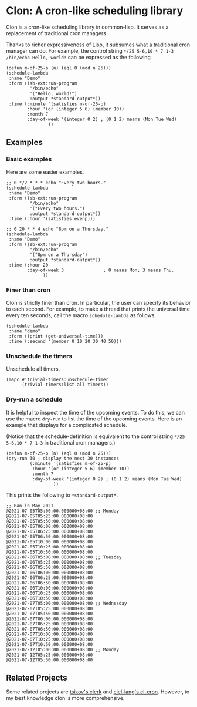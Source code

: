 * Clon: A cron-like scheduling library

Clon is a cron-like scheduling library in common-lisp. It serves
as a replacement of traditional cron managers.

Thanks to richer expressiveness of Lisp, it subsumes what a
traditional cron manager can do. For example, the control string
=*/25 5-6,10 * 7 1-3 /bin/echo Hello, world!= can be expressed as
the following

#+begin_src common-lisp :eval never
(defun m-of-25-p (n) (eql 0 (mod n 25)))
(schedule-lambda
 :name "Demo"
 :form ((sb-ext:run-program
         "/bin/echo"
         '("Hello, world!")
         :output *standard-output*))
 :time (:minute '(satisfies m-of-25-p)
        :hour '(or (integer 5 6) (member 10))
        :month 7
        :day-of-week '(integer 0 2) ; (0 1 2) means (Mon Tue Wed)
                ))
#+end_src

** Examples

*** Basic examples

Here are some easier examples.

#+begin_src common-lisp :eval never
;; 0 */2 * * * echo "Every two hours."
(schedule-lambda
 :name "Demo"
 :form ((sb-ext:run-program
         "/bin/echo"
         '("Every two hours.")
         :output *standard-output*))
 :time (:hour '(satisfies evenp)))

;; 0 20 * * 4 echo "8pm on a Thursday."
(schedule-lambda
 :name "Demo"
 :form ((sb-ext:run-program
         "/bin/echo"
         '("8pm on a Thursday")
         :output *standard-output*))
 :time (:hour 20
        :day-of-week 3               ; 0 means Mon; 3 means Thu.
              ))
#+end_src

*** Finer than cron

Clon is strictly finer than cron. In particular, the user can
specify its behavior to each second. For example, to make a
thread that prints the universal time every ten seconds, call the
macro =schedule-lambda= as follows.

#+begin_src common-lisp :eval never
(schedule-lambda
 :name "demo"
 :form ((print (get-universal-time)))
 :time (:second '(member 0 10 20 30 40 50)))
#+end_src

*** Unschedule the timers

Unschedule all timers.

#+begin_src common-lisp :eval never
(mapc #'trivial-timers:unschedule-timer
      (trivial-timers:list-all-timers))
#+end_src

*** Dry-run a schedule

It is helpful to inspect the time of the upcoming events. To do
this, we can use the macro =dry-run= to list the time of the
upcoming events. Here is an example that displays for a
complicated schedule.

(Notice that the schedule-definition is equivalent to the control
string =*/25 5-6,10 * 7 1-3= in traditional cron managers.)

#+begin_src common-lisp :eval never
(defun m-of-25-p (n) (eql 0 (mod n 25)))
(dry-run 30 ; display the next 30 instances
         (:minute '(satisfies m-of-25-p)
          :hour '(or (integer 5 6) (member 10))
          :month 7
          :day-of-week '(integer 0 2) ; (0 1 2) means (Mon Tue Wed)
                  ))
#+end_src

This prints the following to =*standard-output*=.

#+begin_src text
;; Ran in May 2021.
@2021-07-05T05:00:00.000000+08:00 ;; Monday
@2021-07-05T05:25:00.000000+08:00
@2021-07-05T05:50:00.000000+08:00
@2021-07-05T06:00:00.000000+08:00
@2021-07-05T06:25:00.000000+08:00
@2021-07-05T06:50:00.000000+08:00
@2021-07-05T10:00:00.000000+08:00
@2021-07-05T10:25:00.000000+08:00
@2021-07-05T10:50:00.000000+08:00
@2021-07-06T05:00:00.000000+08:00 ;; Tuesday
@2021-07-06T05:25:00.000000+08:00
@2021-07-06T05:50:00.000000+08:00
@2021-07-06T06:00:00.000000+08:00
@2021-07-06T06:25:00.000000+08:00
@2021-07-06T06:50:00.000000+08:00
@2021-07-06T10:00:00.000000+08:00
@2021-07-06T10:25:00.000000+08:00
@2021-07-06T10:50:00.000000+08:00
@2021-07-07T05:00:00.000000+08:00 ;; Wednesday
@2021-07-07T05:25:00.000000+08:00
@2021-07-07T05:50:00.000000+08:00
@2021-07-07T06:00:00.000000+08:00
@2021-07-07T06:25:00.000000+08:00
@2021-07-07T06:50:00.000000+08:00
@2021-07-07T10:00:00.000000+08:00
@2021-07-07T10:25:00.000000+08:00
@2021-07-07T10:50:00.000000+08:00
@2021-07-12T05:00:00.000000+08:00 ;; Monday
@2021-07-12T05:25:00.000000+08:00
@2021-07-12T05:50:00.000000+08:00
#+end_src

** Related Projects

Some related projects are [[https://github.com/tsikov/clerk][tsikov's clerk]] and [[https://github.com/ciel-lang/cl-cron/blob/master/cl-cron.lisp][ciel-lang's cl-cron]].
However, to my best knowledge clon is more comprehensive.

